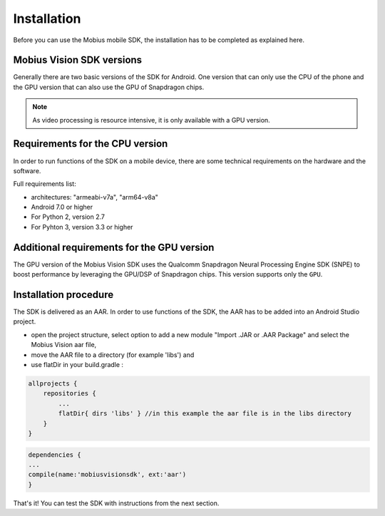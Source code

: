 Installation
==================

Before you can use the Mobius mobile SDK, the installation has to be completed as explained here.


Mobius Vision SDK versions
---------------------------
Generally there are two basic versions of the SDK for Android. One version that can only use the CPU of the phone and the GPU version that can also use the GPU of Snapdragon chips. 

.. note::

  As video processing is resource intensive, it is only available with a GPU version. 


Requirements for the CPU version
----------------------------------

In order to run functions of the SDK on a mobile device, there are some technical requirements on the hardware and the software.

Full requirements list:

*   architectures: "armeabi-v7a", "arm64-v8a"
*   Android 7.0 or higher
*   For Python 2, version 2.7
*   For Pyhton 3, version 3.3 or higher

Additional requirements for the GPU version
---------------------------------------------
The GPU version of the Mobius Vision SDK uses the Qualcomm Snapdragon Neural Processing Engine SDK (SNPE) to boost performance by leveraging the GPU/DSP of Snapdragon chips. This version supports only the ``GPU``.


Installation procedure
-------------------------
The SDK is delivered as an AAR. In order to use functions of the SDK, the AAR has to be added into an Android Studio project.  


*   open the project structure, select option to add a new module "Import .JAR or .AAR Package" and select the Mobius Vision aar file, 
*   move the AAR file to a directory (for example 'libs') and 
*   use flatDir in your build.gradle :

.. code-block:: gradle

  allprojects {
      repositories {
          ...
          flatDir{ dirs 'libs' } //in this example the aar file is in the libs directory
      }
  }
  
.. code-block:: gradle

  dependencies {
  ...
  compile(name:'mobiusvisionsdk', ext:'aar')
  }


That's it! You can test the SDK with instructions from the next section. 
